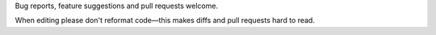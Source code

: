 Bug reports, feature suggestions and pull requests welcome. 

When editing please don't reformat code—this makes diffs and pull requests hard to read.
